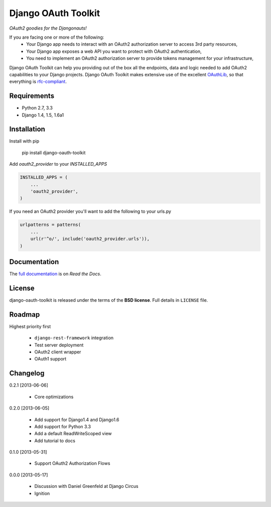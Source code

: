 Django OAuth Toolkit
====================

*OAuth2 goodies for the Djangonauts!*

.. image:: https://travis-ci.org/evonove/django-oauth-toolkit.png
   :alt: Build Status
   :target: https://travis-ci.org/evonove/django-oauth-toolkit
.. image:: https://coveralls.io/repos/evonove/django-oauth-toolkit/badge.png
   :alt: Coverage Status
   :target: https://coveralls.io/r/evonove/django-oauth-toolkit

If you are facing one or more of the following:
 * Your Django app needs to interact with an OAuth2 authorization server to access 3rd party resources,
 * Your Django app exposes a web API you want to protect with OAuth2 authentication,
 * You need to implement an OAuth2 authorization server to provide tokens management for your infrastructure,

Django OAuth Toolkit can help you providing out of the box all the endpoints, data and logic needed to add OAuth2
capabilities to your Django projects. Django OAuth Toolkit makes extensive use of the excellent
`OAuthLib <https://github.com/idan/oauthlib>`_, so that everything is
`rfc-compliant <http://tools.ietf.org/html/rfc6749>`_.

Requirements
------------

* Python 2.7, 3.3
* Django 1.4, 1.5, 1.6a1

Installation
------------

Install with pip

    pip install django-oauth-toolkit

Add `oauth2_provider` to your `INSTALLED_APPS`

.. code-block:: python
    
    INSTALLED_APPS = (
        ...
        'oauth2_provider',
    )


If you need an OAuth2 provider you'll want to add the following to your urls.py

.. code-block:: python

    urlpatterns = patterns(
        ...
        url(r'^o/', include('oauth2_provider.urls')),
    )

Documentation
--------------

The `full documentation <https://django-oauth-toolkit.readthedocs.org/en/latest/>`_ is on *Read the Docs*.

License
-------

django-oauth-toolkit is released under the terms of the **BSD license**. Full details in ``LICENSE`` file.

Roadmap
-------------------------------

Highest priority first

 * ``django-rest-framework`` integration
 * Test server deployment
 * OAuth2 client wrapper
 * OAuth1 support

Changelog
---------
0.2.1 [2013-06-06]

 * Core optimizations

0.2.0 [2013-06-05]

 * Add support for Django1.4 and Django1.6
 * Add support for Python 3.3
 * Add a default ReadWriteScoped view
 * Add tutorial to docs

0.1.0 [2013-05-31]

 * Support OAuth2 Authorization Flows

0.0.0 [2013-05-17]

 * Discussion with Daniel Greenfeld at Django Circus
 * Ignition
